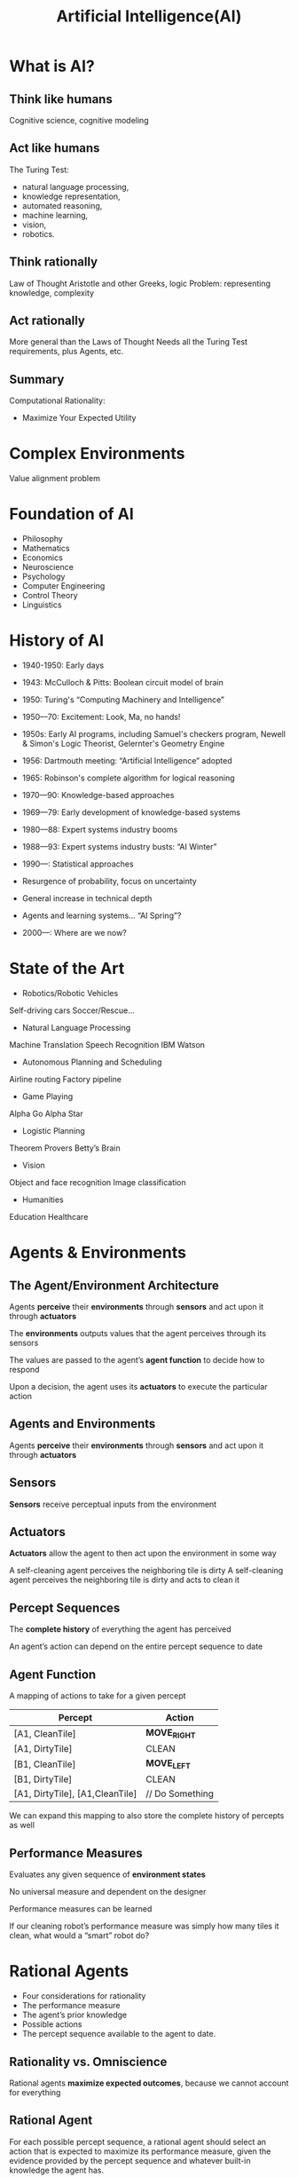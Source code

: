 :PROPERTIES:
:ID:       0fd2aae3-2ddf-4f49-97b8-70b89ab61cc4
:END:
#+title: Artificial Intelligence(AI)

* What is AI?
** Think like humans
Cognitive science, cognitive modeling
** Act like humans
The Turing Test: 
+ natural language processing,
+ knowledge representation,
+ automated reasoning,
+ machine learning,
+ vision,
+ robotics.
** Think rationally
Law of Thought Aristotle and other Greeks, logic Problem: representing knowledge, complexity
** Act rationally
More general than the Laws of Thought Needs all the Turing Test requirements, plus Agents, etc.
** Summary
Computational Rationality:
+ Maximize Your Expected Utility

* Complex Environments
Value alignment problem
* Foundation of AI
+ Philosophy
+ Mathematics
+ Economics
+ Neuroscience
+ Psychology
+ Computer Engineering
+ Control Theory
+ Linguistics
* History of AI
+ 1940-1950: Early days
- 1943: McCulloch & Pitts: Boolean circuit model of brain
- 1950: Turing's “Computing Machinery and Intelligence”

+ 1950—70: Excitement: Look, Ma, no hands!
- 1950s: Early AI programs, including Samuel's checkers program, Newell & Simon's Logic Theorist, Gelernter's Geometry Engine
- 1956: Dartmouth meeting: “Artificial Intelligence” adopted
- 1965: Robinson's complete algorithm for logical reasoning

+ 1970—90: Knowledge-based approaches
- 1969—79: Early development of knowledge-based systems
- 1980—88: Expert systems industry booms
- 1988—93: Expert systems industry busts: “AI Winter”

+ 1990—: Statistical approaches
- Resurgence of probability, focus on uncertainty
- General increase in technical depth
- Agents and learning systems… “AI Spring”?

+ 2000—: Where are we now?     
* State of the Art
+ Robotics/Robotic Vehicles
Self-driving cars
Soccer/Rescue…
+ Natural Language Processing
Machine Translation
Speech Recognition
IBM Watson
+ Autonomous Planning and Scheduling
Airline routing
Factory pipeline
+ Game Playing
Alpha Go
Alpha Star
+ Logistic Planning
Theorem Provers
Betty’s Brain
+ Vision
Object and face recognition
Image classification
+ Humanities
Education
Healthcare

* Agents & Environments
** The Agent/Environment Architecture
Agents *perceive* their *environments* through *sensors* and act upon it through *actuators*

The *environments* outputs values that the agent perceives through its sensors

The values are passed to the agent’s *agent function* to decide how to respond

Upon a decision, the agent uses its *actuators* to execute the particular action
** Agents and Environments
Agents *perceive* their *environments* through *sensors* and act upon it through *actuators*
** Sensors
*Sensors* receive perceptual inputs from the environment
** Actuators
*Actuators* allow the agent to then act upon the environment in some way

A self-cleaning agent perceives the neighboring tile is dirty
A self-cleaning agent perceives the neighboring tile is dirty and acts to clean it
** Percept Sequences
The *complete history* of everything the agent has perceived

An agent’s action can depend on the entire percept sequence to date
** Agent Function
A mapping of actions to take for a given percept
| Percept                         | Action          |
|---------------------------------+-----------------|
| [A1, CleanTile]                 | *MOVE_RIGHT*      |
| [A1, DirtyTile]                 | CLEAN           |
| [B1, CleanTile]                 | *MOVE_LEFT*       |
| [B1, DirtyTile]                 | CLEAN           |
| [A1, DirtyTile], [A1,CleanTile] | // Do Something |

We can expand this mapping to also store the complete history of percepts as well
** Performance Measures
Evaluates any given sequence of *environment states*

No universal measure and dependent on the designer

Performance measures can be learned

If our cleaning robot’s performance measure was simply how many tiles it clean, what would a “smart” robot do?
* Rational Agents
+ Four considerations for rationality
+ The performance measure
+ The agent’s prior knowledge
+ Possible actions
+ The percept sequence available to the agent to date.
** Rationality vs. Omniscience
Rational agents *maximize expected outcomes*, because we cannot account for everything
** Rational Agent
For each possible percept sequence, a rational agent should select an action that is expected to maximize its performance measure, given the evidence provided by the percept sequence and whatever built-in knowledge the agent has.

+ *P*erformance measure
+ Knowledge of *E*nvironment
+ Actions (*A*ctuators)
+ Perceptions (*S*ensors)

*PEAS*: Specification of the task environment.

For example:
| Agent Type  | Performance Measure                                       | Environment                                  | Actuators                                           | Sensors                                                                             |
|-------------+-----------------------------------------------------------+----------------------------------------------+-----------------------------------------------------+-------------------------------------------------------------------------------------|
| Taxi Driver | Safe, fast, legal, comfortable trips that maximize profit | Roads, other traffic, pedestrians, customers | Steering, accelerator, brake, signal, horn, display | Cameras, sonar, speedometer, GPS, odometer, accelerometer, engine sensors, keyboard |

* Properties of Task
** Fully vs. Partially Observable
If the sensors give the agent a complete state of the environment, then it is completely observable

The agent may not sense everything, giving it a partially observable environment

** Deterministic vs. Stochastic
The next state of the environment is *completely determined* by the current state and action of the agent
If the environment is deterministic except for the actions of other agents, it is considered *strategic*

** Episodic vs. Sequential
+ Agent’s experience is divided into atomic “episodes” (or time steps)
- Each “episode” consists of the agent perceiving and then acting
+ The choice of the action in each episode depends *only on that episode alone*

** Static vs. Dynamic
+ The environment is *static* is it does not change while the agent is thinking
- Solving a crossword puzzle
+ The environment is *semi-dynamic*, if its state doesn’t change with time, but the agent’s performance score *does*
- Playing chess with a clock

** Discrete vs. Continuous
+ A limited number of clearly defined percepts and actions
- Checkers have a discrete environment
- Self-driving cars would be continuous

** Known vs. Unknown
+ The designer of the agent may/may not have knowledge about the environment makeup
+ In the environment is *unknown*, the agent will need to know how it works to decide
+ *Different* from observable and unobservable

** Single vs Multi-agent
+ Other agents can be *competitive* or *cooperative*
+ Agents can also *communicate* with each other
+ Should any single agent treat another agent as *an agent* or *part of the environment*?


